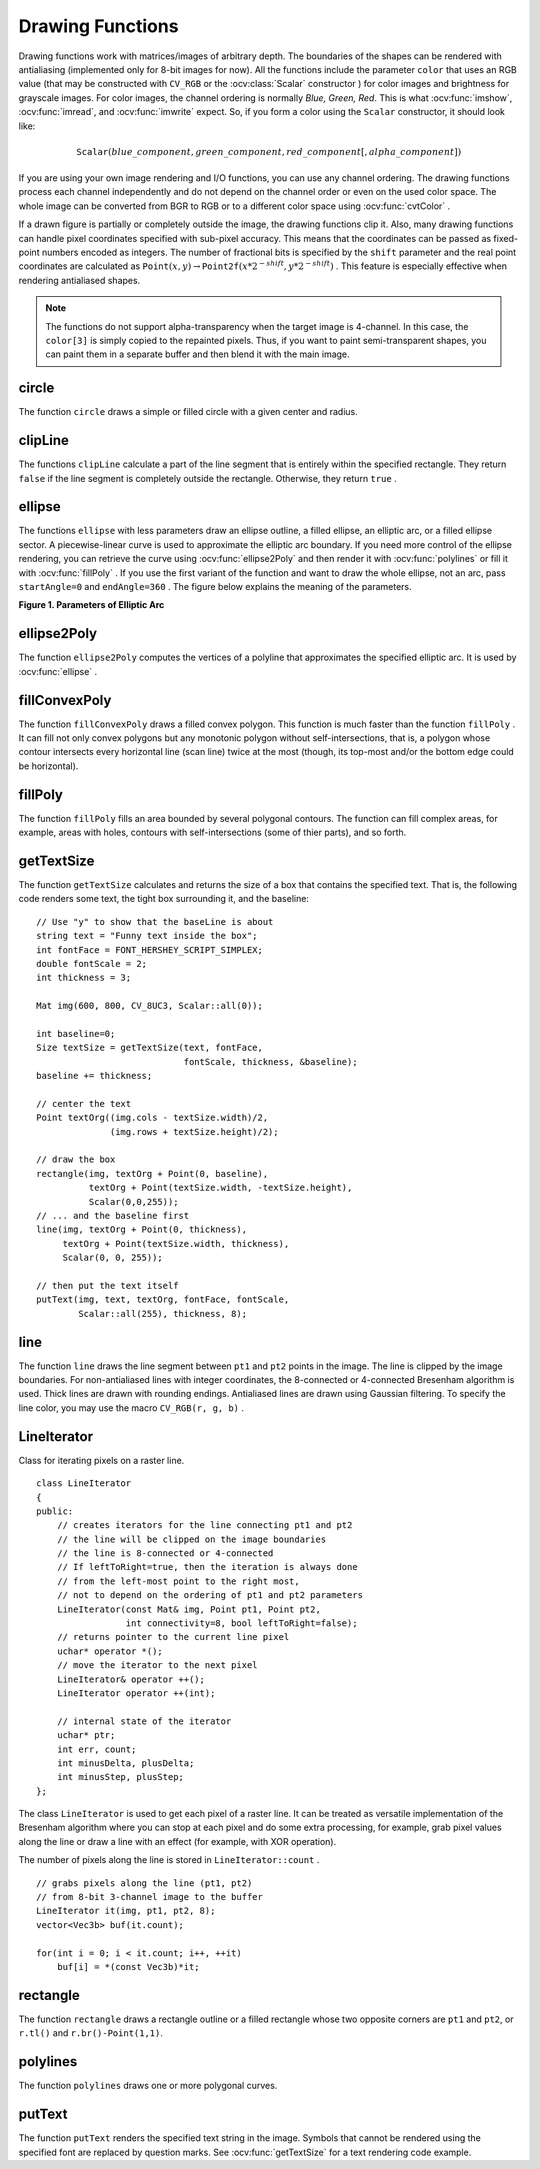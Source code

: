 Drawing Functions
=================

.. highlight:: cpp

Drawing functions work with matrices/images of arbitrary depth.
The boundaries of the shapes can be rendered with antialiasing (implemented only for 8-bit images for now).
All the functions include the parameter ``color`` that uses an RGB value (that may be constructed
with ``CV_RGB`` or the  :ocv:class:`Scalar`  constructor
) for color
images and brightness for grayscale images. For color images, the channel ordering
is normally *Blue, Green, Red*.
This is what :ocv:func:`imshow`, :ocv:func:`imread`, and :ocv:func:`imwrite` expect.
So, if you form a color using the
``Scalar`` constructor, it should look like:

.. math::

    \texttt{Scalar} (blue \_ component, green \_ component, red \_ component[, alpha \_ component])

If you are using your own image rendering and I/O functions, you can use any channel ordering. The drawing functions process each channel independently and do not depend on the channel order or even on the used color space. The whole image can be converted from BGR to RGB or to a different color space using
:ocv:func:`cvtColor` .

If a drawn figure is partially or completely outside the image, the drawing functions clip it. Also, many drawing functions can handle pixel coordinates specified with sub-pixel accuracy. This means that the coordinates can be passed as fixed-point numbers encoded as integers. The number of fractional bits is specified by the ``shift`` parameter and the real point coordinates are calculated as
:math:`\texttt{Point}(x,y)\rightarrow\texttt{Point2f}(x*2^{-shift},y*2^{-shift})` . This feature is especially effective when rendering antialiased shapes.

.. note:: The functions do not support alpha-transparency when the target image is 4-channel. In this case, the ``color[3]`` is simply copied to the repainted pixels. Thus, if you want to paint semi-transparent shapes, you can paint them in a separate buffer and then blend it with the main image.

.. index:: circle

circle
----------
.. ocv:function:: void circle(Mat& img, Point center, int radius,            const Scalar& color, int thickness=1,            int lineType=8, int shift=0)

    Draws a circle.

    :param img: Image where the circle is drawn.

    :param center: Center of the circle.

    :param radius: Radius of the circle.

    :param color: Circle color.

    :param thickness: Thickness of the circle outline, if positive. Negative thickness means that a filled circle is to be drawn.

    :param lineType: Type of the circle boundary. See the  :ocv:func:`line`  description.

    :param shift: Number of fractional bits in the coordinates of the center and in the radius value.

The function ``circle`` draws a simple or filled circle with a given center and radius.

.. index:: clipLine

clipLine
------------
.. ocv:function:: bool clipLine(Size imgSize, Point& pt1, Point& pt2)

.. ocv:function:: bool clipLine(Rect imgRect, Point& pt1, Point& pt2)

    Clips the line against the image rectangle.

    :param imgSize: Image size. The image rectangle is  ``Rect(0, 0, imgSize.width, imgSize.height)`` .     
	
    :param imgSize: Image rectangle.?? why do you list the same para twice??

    :param pt1: First line point.

    :param pt2: Second line point.

The functions ``clipLine`` calculate a part of the line segment that is entirely within the specified rectangle.
They return ``false`` if the line segment is completely outside the rectangle. Otherwise, they return ``true`` .

.. index:: ellipse

ellipse
-----------
.. ocv:function:: void ellipse(Mat& img, Point center, Size axes,             double angle, double startAngle, double endAngle,             const Scalar& color, int thickness=1,             int lineType=8, int shift=0)

.. ocv:function:: void ellipse(Mat& img, const RotatedRect& box, const Scalar& color,             int thickness=1, int lineType=8)

    Draws a simple or thick elliptic arc or fills an ellipse sector.

    :param img: Image.

    :param center: Center of the ellipse.

    :param axes: Length of the ellipse axes.

    :param angle: Ellipse rotation angle in degrees.

    :param startAngle: Starting angle of the elliptic arc in degrees.

    :param endAngle: Ending angle of the elliptic arc in degrees.

    :param box: Alternative ellipse representation via  :ocv:class:`RotatedRect`. This means that the function draws an ellipse inscribed in the rotated rectangle.

    :param color: Ellipse color.

    :param thickness: Thickness of the ellipse arc outline, if positive. Otherwise, this indicates that a filled ellipse sector is to be drawn.

    :param lineType: Type of the ellipse boundary. See the  :ocv:func:`line`  description.

    :param shift: Number of fractional bits in the coordinates of the center and values of axes.

The functions ``ellipse`` with less parameters draw an ellipse outline, a filled ellipse, an elliptic arc, or a filled ellipse sector.
A piecewise-linear curve is used to approximate the elliptic arc boundary. If you need more control of the ellipse rendering, you can retrieve the curve using
:ocv:func:`ellipse2Poly` and then render it with
:ocv:func:`polylines` or fill it with
:ocv:func:`fillPoly` . If you use the first variant of the function and want to draw the whole ellipse, not an arc, pass ``startAngle=0`` and ``endAngle=360`` . The figure below explains the meaning of the parameters.

**Figure 1. Parameters of Elliptic Arc**

.. image:: pics/ellipse.png

.. index:: ellipse2Poly

ellipse2Poly
----------------
.. ocv:function:: void ellipse2Poly( Point center, Size axes, int angle,                   int startAngle, int endAngle, int delta,                   vector<Point>& pts )

    Approximates an elliptic arc with a polyline.

    :param center: Center of the arc.

    :param axes: Half-sizes of the arc. See the  :ocv:func:`ellipse`  for details.   
	
    :param angle: Rotation angle of the ellipse in degrees. See the  :ocv:func:`ellipse`  for details.   
	
    :param startAngle: Starting angle of the elliptic arc in degrees.

    :param endAngle: Ending angle of the elliptic arc in degrees.

    :param delta: Angle between the subsequent polyline vertices. It defines the approximation accuracy.

    :param pts: Output vector of polyline vertices.

The function ``ellipse2Poly`` computes the vertices of a polyline that approximates the specified elliptic arc. It is used by
:ocv:func:`ellipse` .

.. index:: fillConvexPoly

fillConvexPoly
------------------
.. ocv:function:: void fillConvexPoly(Mat& img, const Point* pts, int npts,                    const Scalar& color, int lineType=8,                    int shift=0)

    Fills a convex polygon.

    :param img: Image.

    :param pts: Polygon vertices.

    :param npts: Number of polygon vertices.

    :param color: Polygon color.

    :param lineType: Type of the polygon boundaries. See the  :ocv:func:`line`  description.

    :param shift: Number of fractional bits in the vertex coordinates.

The function ``fillConvexPoly`` draws a filled convex polygon.
This function is much faster than the function ``fillPoly`` . It can fill not only convex polygons but any monotonic polygon without self-intersections,
that is, a polygon whose contour intersects every horizontal line (scan line) twice at the most (though, its top-most and/or the bottom edge could be horizontal).

.. index:: fillPoly

fillPoly
------------
.. ocv:function:: void fillPoly(Mat& img, const Point** pts,               const int* npts, int ncontours,              const Scalar& color, int lineType=8,              int shift=0, Point offset=Point() )

    Fills the area bounded by one or more polygons.

    :param img: Image.

    :param pts: Array of polygons where each polygon is represented as an array of points.

    :param npts: Array of polygon vertex counters.

    :param ncontours: Number of contours that bind the filled region.

    :param color: Polygon color.

    :param lineType: Type of the polygon boundaries. See the  :ocv:func:`line`  description.

    :param shift: Number of fractional bits in the vertex coordinates.

The function ``fillPoly`` fills an area bounded by several polygonal contours. The function can fill complex areas, for example,
areas with holes, contours with self-intersections (some of thier parts), and so forth.

.. index:: getTextSize

getTextSize
---------------
.. ocv:function:: Size getTextSize(const string& text, int fontFace,                 double fontScale, int thickness,                 int* baseLine)

    Calculates the width and height of a text string.

    :param text: Input text string.

    :param fontFace: Font to use. See the  :ocv:func:`putText` for details.    
	
    :param fontScale: Font scale. See the  :ocv:func:`putText`  for details.   
	
    :param thickness: Thickness of lines used to render the text. See  :ocv:func:`putText`  for details.   
	
    :param baseLine: Output parameter - y-coordinate of the baseline relative to the bottom-most text point.

The function ``getTextSize`` calculates and returns the size of a box that contains the specified text.
That is, the following code renders some text, the tight box surrounding it, and the baseline: ::

    // Use "y" to show that the baseLine is about
    string text = "Funny text inside the box";
    int fontFace = FONT_HERSHEY_SCRIPT_SIMPLEX;
    double fontScale = 2;
    int thickness = 3;

    Mat img(600, 800, CV_8UC3, Scalar::all(0));

    int baseline=0;
    Size textSize = getTextSize(text, fontFace,
                                fontScale, thickness, &baseline);
    baseline += thickness;

    // center the text
    Point textOrg((img.cols - textSize.width)/2,
                  (img.rows + textSize.height)/2);

    // draw the box
    rectangle(img, textOrg + Point(0, baseline),
              textOrg + Point(textSize.width, -textSize.height),
              Scalar(0,0,255));
    // ... and the baseline first
    line(img, textOrg + Point(0, thickness),
         textOrg + Point(textSize.width, thickness),
         Scalar(0, 0, 255));

    // then put the text itself
    putText(img, text, textOrg, fontFace, fontScale,
            Scalar::all(255), thickness, 8);

.. index:: line

line
--------
.. ocv:function:: void line(Mat& img, Point pt1, Point pt2, const Scalar& color,          int thickness=1, int lineType=8, int shift=0)

    Draws a line segment connecting two points.

    :param img: Image.

    :param pt1: First point of the line segment.

    :param pt2: Second point of the line segment.

    :param color: Line color.

    :param thickness: Line thickness.

    :param lineType: Type of the line:

            * **8** (or omitted) - 8-connected line.

            * **4** - 4-connected line.

            * **CV_AA** - antialiased line.

    :param shift: Number of fractional bits in the point coordinates.

The function ``line`` draws the line segment between ``pt1`` and ``pt2`` points in the image. The line is clipped by the image boundaries. For non-antialiased lines with integer coordinates, the 8-connected or 4-connected Bresenham algorithm is used. Thick lines are drawn with rounding endings.
Antialiased lines are drawn using Gaussian filtering. To specify the line color, you may use the macro ``CV_RGB(r, g, b)`` .

.. index:: LineIterator

.. _LineIterator:

LineIterator
------------
.. c:type:: LineIterator

Class for iterating pixels on a raster line. ::

    class LineIterator
    {
    public:
        // creates iterators for the line connecting pt1 and pt2
        // the line will be clipped on the image boundaries
        // the line is 8-connected or 4-connected
        // If leftToRight=true, then the iteration is always done
        // from the left-most point to the right most,
        // not to depend on the ordering of pt1 and pt2 parameters
        LineIterator(const Mat& img, Point pt1, Point pt2,
                     int connectivity=8, bool leftToRight=false);
        // returns pointer to the current line pixel
        uchar* operator *();
        // move the iterator to the next pixel
        LineIterator& operator ++();
        LineIterator operator ++(int);

        // internal state of the iterator
        uchar* ptr;
        int err, count;
        int minusDelta, plusDelta;
        int minusStep, plusStep;
    };

The class ``LineIterator`` is used to get each pixel of a raster line. It can be treated as versatile implementation of the Bresenham algorithm where you can stop at each pixel and do some extra processing, for example, grab pixel values along the line or draw a line with an effect (for example, with XOR operation).

The number of pixels along the line is stored in ``LineIterator::count`` . ::

    // grabs pixels along the line (pt1, pt2)
    // from 8-bit 3-channel image to the buffer
    LineIterator it(img, pt1, pt2, 8);
    vector<Vec3b> buf(it.count);

    for(int i = 0; i < it.count; i++, ++it)
        buf[i] = *(const Vec3b)*it;

.. index:: rectangle

rectangle
-------------
.. ocv:function:: void rectangle(Mat& img, Point pt1, Point pt2, const Scalar& color, int thickness=1,               int lineType=8, int shift=0)

.. ocv:function:: void rectangle(Mat& img, Rect r, const Scalar& color, int thickness=1,               int lineType=8, int shift=0)

    Draws a simple, thick, or filled up-right rectangle.

    :param img: Image.

    :param pt1: Vertex of the rectangle.

    :param pt2: Vertex of the recangle opposite to  ``pt1`` .
    
    :param r: Alternative specification of the drawn rectangle.

    :param color: Rectangle color or brightness (grayscale image).

    :param thickness: Thickness of lines that make up the rectangle. Negative values, like  ``CV_FILLED`` , mean that the function has to draw a filled rectangle.

    :param lineType: Type of the line. See the  :ocv:func:`line`  description.

    :param shift: Number of fractional bits in the point coordinates.

The function ``rectangle`` draws a rectangle outline or a filled rectangle whose two opposite corners are ``pt1`` and ``pt2``, or ``r.tl()`` and ``r.br()-Point(1,1)``.

.. index:: polylines

polylines
-------------
.. ocv:function:: void polylines(Mat& img, const Point** pts, const int* npts,               int ncontours, bool isClosed, const Scalar& color,               int thickness=1, int lineType=8, int shift=0 )

    Draws several polygonal curves.

    :param img: Image.

    :param pts: Array of polygonal curves.

    :param npts: Array of polygon vertex counters.

    :param ncontours: Number of curves.

    :param isClosed: Flag indicating whether the drawn polylines are closed or not. If they are closed, the function draws a line from the last vertex of each curve to its first vertex.

    :param color: Polyline color.

    :param thickness: Thickness of the polyline edges.

    :param lineType: Type of the line segments. See the  :ocv:func:`line`  description.

    :param shift: Number of fractional bits in the vertex coordinates.

The function ``polylines`` draws one or more polygonal curves.

.. index:: putText

putText
-----------
.. ocv:function:: void putText( Mat& img, const string& text, Point org,              int fontFace, double fontScale, Scalar color,              int thickness=1, int lineType=8,              bool bottomLeftOrigin=false )

    Draws a text string.

    :param img: Image.

    :param text: Text string to be drawn.

    :param org: Bottom-left corner of the text string in the image.

    :param fontFace: Font type. One of  ``FONT_HERSHEY_SIMPLEX``,  ``FONT_HERSHEY_PLAIN``, ``FONT_HERSHEY_DUPLEX``,  ``FONT_HERSHEY_COMPLEX``,  ``FONT_HERSHEY_TRIPLEX``, ``FONT_HERSHEY_COMPLEX_SMALL``,  ``FONT_HERSHEY_SCRIPT_SIMPLEX``, or  ``FONT_HERSHEY_SCRIPT_COMPLEX``,
           where each of the font ID's can be combined with  ``FONT_HERSHEY_ITALIC``  to get the slanted letters.

    :param fontScale: Font scale factor that is multiplied by the font-specific base size.

    :param color: Text color.

    :param thickness: Thickness of the lines used to draw a text.

    :param lineType: Line type. See the  ``line``  for details.

    :param bottomLeftOrigin: When true, the image data origin is at the bottom-left corner. Otherwise, it is at the top-left corner.

The function ``putText`` renders the specified text string in the image.
Symbols that cannot be rendered using the specified font are
replaced by question marks. See
:ocv:func:`getTextSize` for a text rendering code example.

